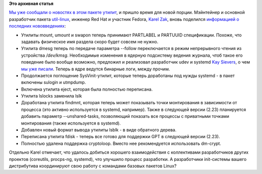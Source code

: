 .. title: Новости пакета util-linux (снова)
.. slug: Новости-пакета-util-linux-снова
.. date: 2012-09-17 16:36:30
.. tags:
.. category:
.. link:
.. description:
.. type: text
.. author: Peter Lemenkov

**Это архивная статья**


| `Мы уже сообщали о новостях в этом пакете
  утилит </content/Новости-пакета-util-linux>`__, и пришло время для
  новой порции. Мэйнтейнер и основной разработчик пакета
  `util-linux <https://en.wikipedia.org/wiki/Util-linux>`__, инженер Red
  Hat и участник Fedora, `Karel
  Zak <https://www.openhub.net/accounts/kzak>`__, вновь поделился
  `информацией о последних
  нововведениях <http://karelzak.blogspot.com/2012/09/util-linux-222.html>`__:

-  Утилиты mount, umount и swapon теперь принимают PARTLABEL и PARTUUID
   спецификации. Похоже, что задавать физическое имя раздела скоро будет
   совсем не нужно.

-  Утилита dmesg теперь по передаче параметра --follow переключается в
   режим непрерывного чтения из устройства */dev/kmsg*. Необходимые
   изменения в ядерную подсистему ведения журнала, чтоб такое его
   поведение было вообще возможно, предложил и реализовал разработчик
   udev и systemd `Kay
   Sievers <https://www.openhub.net/accounts/kaysievers>`__, о чем `мы уже
   писали </content/Бинарные-логи-в-ядре>`__. Теперь в ядре ведутся
   бинарные логи, между прочим.

-  Продолжается поглощение SysVinit-утилит, которые теперь доработаны
   под нужды systemd - в пакет включены sulogin и utmpdump.

-  Включена утилита eject, которая была полностью переписана.

-  Утилита lslocks заменила lslk
-  Доработана утилита findmnt, которая теперь может показывать точки
   монтирования в зависимости от процесса (это активно используется в
   systemd, например). Также в следующей версии (2.23) планируется
   добавить параметр --unshared-tasks, позволяющий показать все процессы
   с приватными точками монтирования (также используется в systemd).

-  Добавлен новый формат вывода утилиты lsblk - в виде обратного дерева.

-  Переписана утилита fdisk - теперь все готово для поддержки GPT в
   следующей версии (2.23).

-  Полностью удалена поддержка cryptoloop. Вместо нее рекомендуется
   использовать dm-crypt.


Отдельно Karel отмечает, что удалось добиться хорошего взаимодействия с
коллективами разработчиков других проектов (coreutils, procps-ng,
systemd), что улучшило процесс разработки. А разработчики init-системы
вашего дистрибутива координируют свою работу с командами базовых пакетов
Linux?
